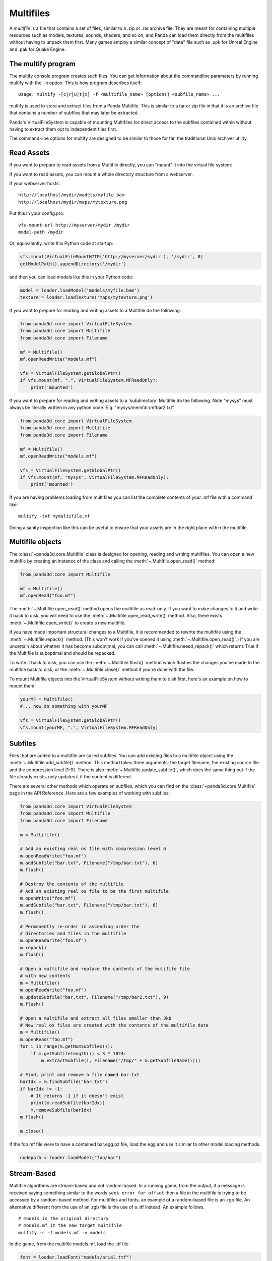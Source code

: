 .. _multifiles:

Multifiles
==========

A *multifile* is a file that contains a set of files, similar to a .zip or .rar
archive file.  They are meant for containing multiple resources such as models,
textures, sounds, shaders, and so on, and Panda can load them directly from the
multifiles without having to unpack them first. Many games employ a similar
concept of "data" file such as .upk for Unreal Engine and .pak for Quake Engine.

The multify program
-------------------

The multify console program creates such files. You can get information about
the commandline parameters by running multify with the ``-h`` option. This is
how program describes itself::

   Usage: multify -[c|r|u|t|x] -f <multifile_name> [options] <subfile_name> ...

multify is used to store and extract files from a Panda Multifile. This is
similar to a tar or zip file in that it is an archive file that contains a
number of subfiles that may later be extracted.

Panda's VirtualFileSystem is capable of mounting Multifiles for direct access to
the subfiles contained within without having to extract them out to independent
files first.

The command-line options for multify are designed to be similar to those for
tar, the traditional Unix archiver utility.

Read Assets
-----------

If you want to prepare to read assets from a Multifile directly, you can
"mount" it into the virtual file system:

.. only:: python

   .. code-block:: python

      from panda3d.core import VirtualFileSystem
      from panda3d.core import Multifile
      from panda3d.core import Filename
      vfs = VirtualFileSystem.getGlobalPtr()
      vfs.mount(Filename("foo.mf"), ".", VirtualFileSystem.MFReadOnly)

.. only:: cpp

   .. code-block:: cpp

      VirtualFileSystem *vfs = VirtualFileSystem::get_global_ptr();
      vfs->mount("./foo.mf", ".", VirtualFileSystem::MF_read_only);

If you want to read assets, you can mount a whole directory structure from a
webserver.

If your webserver hosts::

   http://localhost/mydir/models/myfile.bam
   http://localhost/mydir/maps/mytexture.png


Put this in your config.prc::

   vfs-mount-url http://myserver/mydir /mydir
   model-path /mydir

Or, equivalently, write this Python code at startup:

.. code-block:: python

   vfs.mount(VirtualFileMountHTTP('http://myserver/mydir'), '/mydir', 0)
   getModelPath().appendDirectory('/mydir')

and then you can load models like this in your Python code:

.. code-block:: python

   model = loader.loadModel('models/myfile.bam')
   texture = loader.loadTexture('maps/mytexture.png')

If you want to prepare for reading and writing assets to a Multifile do the
following.

.. code-block:: python

   from panda3d.core import VirtualFileSystem
   from panda3d.core import Multifile
   from panda3d.core import Filename

   mf = Multifile()
   mf.openReadWrite("models.mf")

   vfs = VirtualFileSystem.getGlobalPtr()
   if vfs.mount(mf, ".", VirtualFileSystem.MFReadOnly):
       print('mounted')

If you want to prepare for reading and writing assets to a 'subdirectory'
Multifile do the following. Note "mysys" must always be literally written in
any python code. E.g. "mysys/memfdir/mfbar2.txt"

.. code-block:: python

   from panda3d.core import VirtualFileSystem
   from panda3d.core import Multifile
   from panda3d.core import Filename

   mf = Multifile()
   mf.openReadWrite("models.mf")

   vfs = VirtualFileSystem.getGlobalPtr()
   if vfs.mount(mf, "mysys", VirtualFileSystem.MFReadOnly):
       print('mounted')

If you are having problems loading from multifiles you can list the complete
contents of your .mf file with a command like::

   multify -tvf mymultifile.mf

Doing a sanity inspection like this can be useful to ensure that your assets are
in the right place within the multifile.

Multifile objects
-----------------

The :class:`~panda3d.core.Multifile` class is designed for opening, reading and
writing multifiles. You can open a new multifile by creating an instance of the
class and calling the :meth:`~.Multifile.open_read()` method:

.. code-block:: python

   from panda3d.core import Multifile

   mf = Multifile()
   mf.openRead("foo.mf")

The :meth:`~.Multifile.open_read()` method opens the multifile as read-only.
If you want to make changes to it and write it back to disk, you will need to
use the :meth:`~.Multifile.open_read_write()` method.
Also, there exists :meth:`~.Multifile.open_write()` to create a new multifile.

If you have made important structural changes to a Multifile, it is recommended
to rewrite the multifile using the :meth:`~.Multifile.repack()` method.
(This won't work if you've opened it using :meth:`~.Multifile.open_read()`.)
If you are uncertain about whether it has become suboptimal, you can call
:meth:`~.Multifile.neesd_repack()` which returns True if the Multifile is
suboptimal and should be repacked.

To write it back to disk, you can use the :meth:`~.Multifile.flush()` method
which flushes the changes you've made to the multifile back to disk, or the
:meth:`~.Multifile.close()` method if you're done with the file.

To mount Multifile objects into the VirtualFileSystem without writing them to
disk first, here's an example on how to mount them:

.. code-block:: python

   yourMF = Multifile()
   #... now do something with yourMF

   vfs = VirtualFileSystem.getGlobalPtr()
   vfs.mount(yourMF, ".", VirtualFileSystem.MFReadOnly)


Subfiles
--------

Files that are added to a multifile are called subfiles. You can add existing
files to a multifile object using the :meth:`~.Multifile.add_subfile()` method.
This method takes three arguments: the target filename, the existing source file
and the compression level (1-9).
There is also :meth:`~.Multifile.update_subfile()`, which does the same thing
but if the file already exists, only updates it if the content is different.

There are several other methods which operate on subfiles, which you can find on
the :class:`~panda3d.core.Multifile` page in the API Reference.
Here are a few examples of working with subfiles:

.. code-block:: python

   from panda3d.core import VirtualFileSystem
   from panda3d.core import Multifile
   from panda3d.core import Filename

   m = Multifile()

   # Add an existing real os file with compression level 6
   m.openReadWrite("foo.mf")
   m.addSubfile("bar.txt", Filename("/tmp/bar.txt"), 6)
   m.flush()

   # Destroy the contents of the multifile
   # Add an existing real os file to be the first multifile
   m.openWrite("foo.mf")
   m.addSubfile("bar.txt", Filename("/tmp/bar.txt"), 6)
   m.flush()

   # Permanently re-order in ascending order the
   # directories and files in the multifile
   m.openReadWrite("foo.mf")
   m.repack()
   m.flush()

   # Open a multifile and replace the contents of the mulifile file
   # with new contents
   m = Multifile()
   m.openReadWrite("foo.mf")
   m.updateSubfile("bar.txt", Filename("/tmp/bar2.txt"), 9)
   m.flush()

   # Open a multifile and extract all files smaller than 3kb
   # New real os files are created with the contents of the multifile data
   m = Multifile()
   m.openRead("foo.mf")
   for i in range(m.getNumSubfiles()):
       if m.getSubfileLength(i) < 3 * 1024:
           m.extractSubfile(i, Filename("/tmp/" + m.getSubfileName(i)))

   # Find, print and remove a file named bar.txt
   barIdx = m.findSubfile("bar.txt")
   if barIdx != -1:
       # It returns -1 if it doesn't exist
       print(m.readSubfile(barIdx))
       m.removeSubfile(barIdx)
   m.flush()

   m.close()

.. only:: cpp

   .. code-block:: cpp

      std::ostringstream os (std::ios::in | std::ios::out);
      std::istream is (os.rdbuf ());

      os.write((char*)&stuff, sizeof(stuff));

      PT(Multifile) mf = new Multifile();
      mf->open_write(fileName);
      mf->add_subfile("foo.mf", &is,6);
      mf->flush();
      mf->close();

If the foo.mf file were to have a contained bar.egg.pz file, load the egg and
use it similar to other model loading methods.

.. code-block:: python

   nodepath = loader.loadModel("foo/bar")

Stream-Based
------------

Multifile algorithms are stream-based and not random-based. In a running game,
from the output, if a message is received saying something similar to the words
``seek error for offset`` then a file in the multifile is trying to be accessed
by a random-based method. For multifiles and fonts, an example of a random-based
file is an .rgb file. An alternative different from the use of an .rgb file is
the use of a .ttf instead. An example follows.

::

   # models is the original directory
   # models.mf it the new target multifile
   multify -c -f models.mf -v models

In the game, from the multifile models.mf, load the .ttf file.

.. code-block:: python

   font = loader.loadFont("models/arial.ttf")

Encryption
----------

Multifiles can also encrypt your files with a password.
To do so, you need to set the encryption flag and password using the
:meth:`~.Multifile.set_encryption_flag()` and
:meth:`~.Multifile.set_encryption_password()` methods, before adding, extracting
or reading multifiles.

At the OS prompt, to create a password protected multifile and print out the
contents do the following.

::

   # models is the original directory
   # models.mf it the new target multifile
   multify -c -f models.mf -ep "mypass" -v models


This code creates a multifile and adds an encrypted file to it:

.. code-block:: python

   m = Multifile()
   m.openReadWrite("foo.mf")
   m.setEncryptionFlag(True)
   m.setEncryptionPassword("foobar")

   # Add a new file to the multifile
   m.addSubfile("bar.txt", Filename("/tmp/bar.txt"), 1)
   m.flush()
   m.close()

You can read encrypted multifiles the same way:

.. code-block:: python

   m = Multifile()
   m.openRead("foo.mf")
   m.setEncryptionFlag(True)
   m.setEncryptionPassword("foobar")
   # Prints the contents of the multifile
   print(m.readSubfile("bar.txt"))

At the OS prompt, to see the contents of a password protected multifile perform
``multify -tvf models.mf -p "mypass"``

You can test the reading in a of password-protected multifile, followed by the
mounting of the file using the following code.

.. code-block:: python

   from panda3d.core import Multifile
   mf = Multifile()
   mf.openRead("models.mf")
   mf.setEncryptionFlag(True)
   mf.setEncryptionPassword("mypass")

   from panda3d.core import VirtualFileSystem
   vfs = VirtualFileSystem.getGlobalPtr()
   if vfs.mount(mf, ".", VirtualFileSystem.MFReadOnly):
       print('mounted')

When running the game, the following should be seen::

   mounted

You can check if a certain subfile is encrypted or not using the
:meth:`~.Multifile.is_subfile_encrypted()` method, which takes the subfile index
as parameter.

It is possible to have a multifile where different subfiles have different
encryption, but you will not be able to mount it with the VirtualFileSystem or
use it with the multify tool. To mount an encrypted file using the
VirtualFileSystem, pass the password as parameter to the
:meth:`~.VirtualFileSystem.mount()` method:


.. only:: python

   .. code-block:: python

      from panda3d.core import VirtualFileSystem, Filename
      vfs = VirtualFileSystem.getGlobalPtr()
      vfs.mount(Filename("foo.mf"), ".", vfs.MFReadOnly, "foobar")

.. only:: cpp

   .. code-block:: cpp

      VirtualFileSystem *vfs = VirtualFileSystem::get_global_ptr()
      vfs->mount("./foo.mf", ".", VirtualFileSystem::MF_read_only, "foobar");

To use encryption with the multify tool, run it with the ``-e`` option, which
will prompt for a password on the command line. Alternatively, if you also
specify the ``-p "password"`` option, you can specify it in the command instead
of typing it at the prompt.
